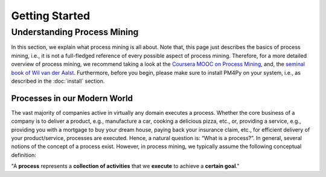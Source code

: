Getting Started
===============

Understanding Process Mining
---------------------------
In this section, we explain what process mining is all about. 
Note that, this page just describes the basics of process mining, i.e., it is not a full-fledged reference of every possible aspect of process mining. 
Therefore, for a more detailed overview of process mining, we recommend taking a look at the `Coursera MOOC on Process Mining <https://www.coursera.org/learn/process-mining>`_, and, the `seminal book of Wil van der Aalst <https://www.springer.com/gp/book/9783662498507>`_. 
Furthermore, before you begin, please make sure to install PM4Py on your system, i.e., as described in the :doc:`install` section.

Processes in our Modern World
^^^^^^^^^^^^^^^^^^^^^^^^^^^^^
The vast majority of companies active in virtually any domain executes a process. 
Whether the core business of a company is to deliver a product, e.g., manufacture a car, cooking a delicious pizza, etc., or, providing a service, e.g., providing you with a mortgage to buy your dream house, paying back your insurance claim, etc., for efficient delivery of your product/service, processes are executed. 
Hence, a natural question is: “What is a process?”. 
In general, several notions of the concept of a process exist. 
However, in process mining, we typically assume the following conceptual definition:

"A **process** represents a **collection of activities** that we **execute** to achieve a **certain goal**."